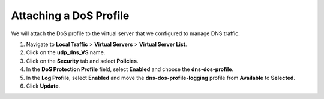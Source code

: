 Attaching a DoS Profile
-----------------------

We will attach the DoS profile to the virtual server that we configured
to manage DNS traffic.

1. Navigate to **Local Traffic** > **Virtual Servers** > **Virtual
   Server List**.

2. Click on the **udp_dns_VS** name.

3. Click on the **Security** tab and select **Policies**.

4. In the **DoS Protection Profile** field, select **Enabled** and
   choose the **dns-dos-profile**.

5. In the **Log Profile**, select **Enabled** and move the
   **dns-dos-profile-logging** profile from **Available** to
   **Selected**.

6. Click **Update**.
